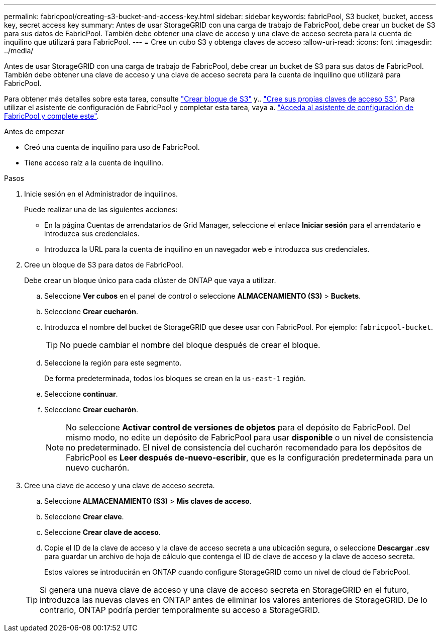 ---
permalink: fabricpool/creating-s3-bucket-and-access-key.html 
sidebar: sidebar 
keywords: fabricPool, S3 bucket, bucket, access key, secret access key 
summary: Antes de usar StorageGRID con una carga de trabajo de FabricPool, debe crear un bucket de S3 para sus datos de FabricPool. También debe obtener una clave de acceso y una clave de acceso secreta para la cuenta de inquilino que utilizará para FabricPool. 
---
= Cree un cubo S3 y obtenga claves de acceso
:allow-uri-read: 
:icons: font
:imagesdir: ../media/


[role="lead"]
Antes de usar StorageGRID con una carga de trabajo de FabricPool, debe crear un bucket de S3 para sus datos de FabricPool. También debe obtener una clave de acceso y una clave de acceso secreta para la cuenta de inquilino que utilizará para FabricPool.

Para obtener más detalles sobre esta tarea, consulte link:../tenant/creating-s3-bucket.html["Crear bloque de S3"] y.. link:../tenant/creating-your-own-s3-access-keys.html["Cree sus propias claves de acceso S3"]. Para utilizar el asistente de configuración de FabricPool y completar esta tarea, vaya a. link:use-fabricpool-setup-wizard-steps.html["Acceda al asistente de configuración de FabricPool y complete este"].

.Antes de empezar
* Creó una cuenta de inquilino para uso de FabricPool.
* Tiene acceso raíz a la cuenta de inquilino.


.Pasos
. Inicie sesión en el Administrador de inquilinos.
+
Puede realizar una de las siguientes acciones:

+
** En la página Cuentas de arrendatarios de Grid Manager, seleccione el enlace *Iniciar sesión* para el arrendatario e introduzca sus credenciales.
** Introduzca la URL para la cuenta de inquilino en un navegador web e introduzca sus credenciales.


. Cree un bloque de S3 para datos de FabricPool.
+
Debe crear un bloque único para cada clúster de ONTAP que vaya a utilizar.

+
.. Seleccione *Ver cubos* en el panel de control o seleccione *ALMACENAMIENTO (S3)* > *Buckets*.
.. Seleccione *Crear cucharón*.
.. Introduzca el nombre del bucket de StorageGRID que desee usar con FabricPool. Por ejemplo: `fabricpool-bucket`.
+

TIP: No puede cambiar el nombre del bloque después de crear el bloque.

.. Seleccione la región para este segmento.
+
De forma predeterminada, todos los bloques se crean en la `us-east-1` región.

.. Seleccione *continuar*.
.. Seleccione *Crear cucharón*.
+

NOTE: No seleccione *Activar control de versiones de objetos* para el depósito de FabricPool. Del mismo modo, no edite un depósito de FabricPool para usar *disponible* o un nivel de consistencia no predeterminado. El nivel de consistencia del cucharón recomendado para los depósitos de FabricPool es *Leer después de-nuevo-escribir*, que es la configuración predeterminada para un nuevo cucharón.



. Cree una clave de acceso y una clave de acceso secreta.
+
.. Seleccione *ALMACENAMIENTO (S3)* > *Mis claves de acceso*.
.. Seleccione *Crear clave*.
.. Seleccione *Crear clave de acceso*.
.. Copie el ID de la clave de acceso y la clave de acceso secreta a una ubicación segura, o seleccione *Descargar .csv* para guardar un archivo de hoja de cálculo que contenga el ID de clave de acceso y la clave de acceso secreta.
+
Estos valores se introducirán en ONTAP cuando configure StorageGRID como un nivel de cloud de FabricPool.

+

TIP: Si genera una nueva clave de acceso y una clave de acceso secreta en StorageGRID en el futuro, introduzca las nuevas claves en ONTAP antes de eliminar los valores anteriores de StorageGRID. De lo contrario, ONTAP podría perder temporalmente su acceso a StorageGRID.




